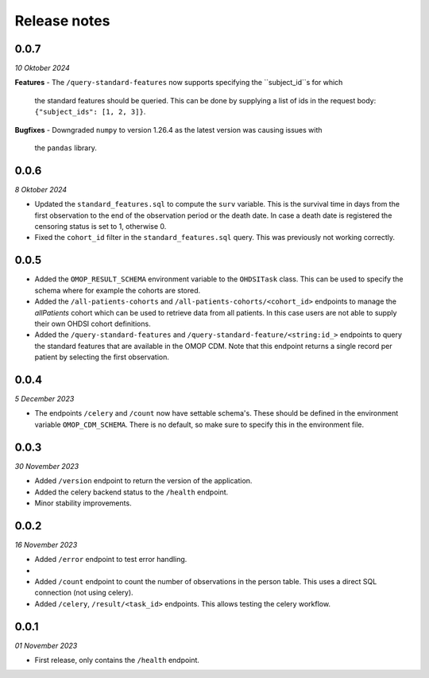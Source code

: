 Release notes
=============

0.0.7
-----
*10 Oktober 2024*

**Features**
- The ``/query-standard-features`` now supports specifying the ``subject_id``s for which
  the standard features should be queried. This can be done by supplying a list of ids
  in the request body: ``{"subject_ids": [1, 2, 3]}``.

**Bugfixes**
- Downgraded ``numpy`` to version 1.26.4 as the latest version was causing issues with
  the ``pandas`` library.

0.0.6
-----
*8 Oktober 2024*

- Updated the ``standard_features.sql`` to compute the ``surv`` variable. This is the
  survival time in days from the first observation to the end of the observation period
  or the death date. In case a death date is registered the censoring status is set to
  1, otherwise 0.
- Fixed the ``cohort_id`` filter in the ``standard_features.sql`` query. This was
  previously not working correctly.


0.0.5
-----

- Added the  ``OMOP_RESULT_SCHEMA`` environment variable to the ``OHDSITask`` class.
  This can be used to specify the schema where for example the cohorts are stored.
- Added the ``/all-patients-cohorts`` and ``/all-patients-cohorts/<cohort_id>``
  endpoints to manage the *allPatients* cohort which can be used to retrieve data from
  all patients. In this case users are not able to supply their own OHDSI cohort
  definitions.
- Added the ``/query-standard-features`` and ``/query-standard-feature/<string:id_>``
  endpoints to query the standard features that are available in the OMOP CDM. Note
  that this endpoint returns a single record per patient by selecting the first
  observation.

0.0.4
-----
*5 December 2023*

- The endpoints ``/celery`` and ``/count`` now have settable schema's. These should be
  defined in the environment variable ``OMOP_CDM_SCHEMA``. There is no default, so
  make sure to specify this in the environment file.

0.0.3
-----
*30 November 2023*

- Added ``/version`` endpoint to return the version of the application.
- Added the celery backend status to the ``/health`` endpoint.
- Minor stability improvements.


0.0.2
-----
*16 November 2023*

- Added ``/error`` endpoint to test error handling.
-
- Added ``/count`` endpoint to count the number of observations in the person table.
  This uses a direct SQL connection (not using celery).
- Added ``/celery``, ``/result/<task_id>`` endpoints. This allows testing the celery
  workflow.


0.0.1
-----
*01 November 2023*

- First release, only contains the ``/health`` endpoint.
